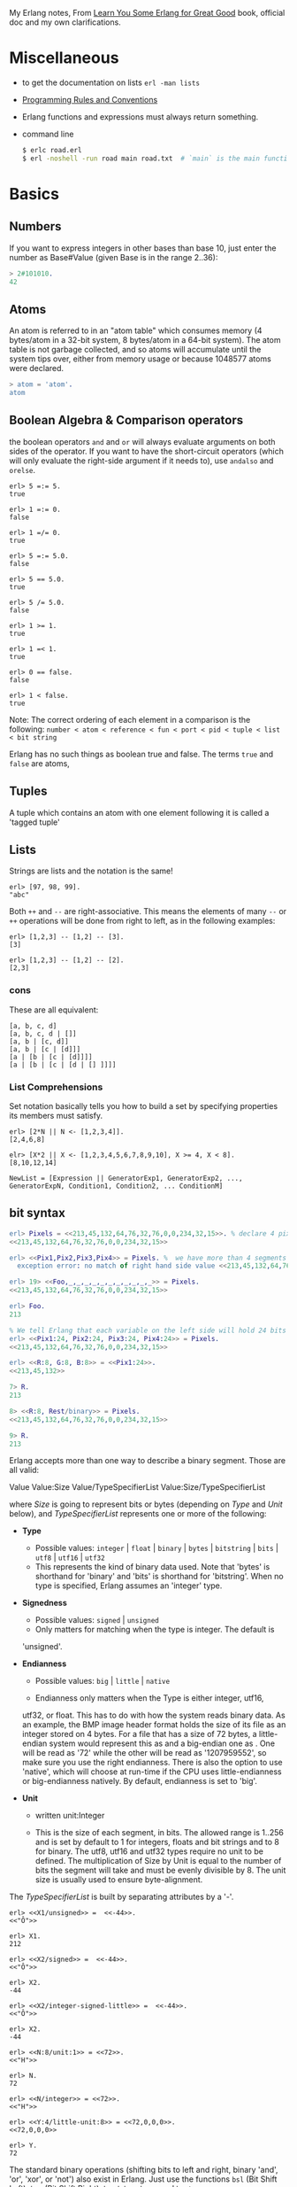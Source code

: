 My Erlang notes, From [[https://learnyousomeerlang.com/][Learn You Some Erlang for Great Good]] book, official doc and my own clarifications.

* Miscellaneous
- to get the documentation on lists =erl -man lists=
- [[http://www.erlang.se/doc/programming_rules.shtml][Programming Rules and Conventions]]
- Erlang functions and expressions must always return something.
- command line
  #+BEGIN_SRC sh
   $ erlc road.erl
   $ erl -noshell -run road main road.txt  # `main` is the main function, road.txt is the passing arg, road is the name file/module
  #+END_SRC
* Basics
** Numbers
If you want to express integers in other bases than base 10, just
enter the number as Base#Value (given Base is in the range 2..36):
#+BEGIN_SRC erlang
> 2#101010.
42
#+END_SRC
** Atoms
An atom is referred to in an "atom table" which consumes memory (4
bytes/atom in a 32-bit system, 8 bytes/atom in a 64-bit system). The
atom table is not garbage collected, and so atoms will accumulate
until the system tips over, either from memory usage or because
1048577 atoms were declared.
#+BEGIN_SRC erlang
> atom = 'atom'.
atom
#+END_SRC
** Boolean Algebra & Comparison operators
the boolean operators =and= and =or= will always evaluate arguments on
both sides of the operator. If you want to have the short-circuit
operators (which will only evaluate the right-side argument if it
needs to), use =andalso= and =orelse=.

#+BEGIN_SRC
erl> 5 =:= 5.
true

erl> 1 =:= 0.
false

erl> 1 =/= 0.
true

erl> 5 =:= 5.0.
false

erl> 5 == 5.0.
true

erl> 5 /= 5.0.
false

erl> 1 >= 1.
true

erl> 1 =< 1.
true

erl> 0 == false.
false

erl> 1 < false.
true
#+END_SRC

Note: The correct ordering of each element in a comparison is the following:
=number < atom < reference < fun < port < pid < tuple < list < bit string=

Erlang has no such things as boolean true and false. The terms =true=
and =false= are atoms,
** Tuples
A tuple which contains an atom with one element following it is called
a 'tagged tuple'
** Lists
Strings are lists and the notation is the same!
#+BEGIN_SRC
erl> [97, 98, 99].
"abc"
#+END_SRC

Both =++= and =--= are right-associative. This means the elements of
many =--= or =++= operations will be done from right to left, as in the
following examples:
#+BEGIN_SRC
erl> [1,2,3] -- [1,2] -- [3].
[3]

erl> [1,2,3] -- [1,2] -- [2].
[2,3]
#+END_SRC
*** cons
These are all equivalent:
#+BEGIN_SRC
[a, b, c, d]
[a, b, c, d | []]
[a, b | [c, d]]
[a, b | [c | [d]]]
[a | [b | [c | [d]]]]
[a | [b | [c | [d | [] ]]]]
#+END_SRC
*** List Comprehensions
Set notation basically tells you how to build a set by specifying
properties its members must satisfy.

#+BEGIN_SRC
erl> [2*N || N <- [1,2,3,4]].
[2,4,6,8]

elr> [X*2 || X <- [1,2,3,4,5,6,7,8,9,10], X >= 4, X < 8].
[8,10,12,14]
#+END_SRC

#+BEGIN_SRC
NewList = [Expression || GeneratorExp1, GeneratorExp2, ..., GeneratorExpN, Condition1, Condition2, ... ConditionM]
#+END_SRC
** bit syntax
#+BEGIN_SRC  erlang
erl> Pixels = <<213,45,132,64,76,32,76,0,0,234,32,15>>. % declare 4 pixels of RGB colors in binary
<<213,45,132,64,76,32,76,0,0,234,32,15>>

erl> <<Pix1,Pix2,Pix3,Pix4>> = Pixels. %  we have more than 4 segments
  exception error: no match of right hand side value <<213,45,132,64,76,32,76, 0,0,234,32,15>>

erl> 19> <<Foo,_,_,_,_,_,_,_,_,_,_,_>> = Pixels.
<<213,45,132,64,76,32,76,0,0,234,32,15>>

erl> Foo.
213

% We tell Erlang that each variable on the left side will hold 24 bits of data. That's what Var:24 means
erl> <<Pix1:24, Pix2:24, Pix3:24, Pix4:24>> = Pixels.
<<213,45,132,64,76,32,76,0,0,234,32,15>>

erl> <<R:8, G:8, B:8>> = <<Pix1:24>>.
<<213,45,132>>

7> R.
213

8> <<R:8, Rest/binary>> = Pixels.
<<213,45,132,64,76,32,76,0,0,234,32,15>>

9> R.
213
#+END_SRC

 Erlang accepts more than one way to describe a binary segment. Those are all valid:

    Value
    Value:Size
    Value/TypeSpecifierList
    Value:Size/TypeSpecifierList

where /Size/ is going to represent bits or bytes (depending on /Type/ and
/Unit/ below), and /TypeSpecifierList/ represents one or more of the
following:

- *Type*
    + Possible values: =integer= | =float= | =binary= | =bytes= |
      =bitstring= | =bits= | =utf8= | =utf16= | =utf32=
    + This represents the kind of binary data used. Note that 'bytes'
      is shorthand for 'binary' and 'bits' is shorthand for
      'bitstring'. When no type is specified, Erlang assumes an
      'integer' type.

- *Signedness*
  + Possible values: =signed= | =unsigned=
  + Only matters for matching when the type is integer. The default is
  'unsigned'.

- *Endianness*
  + Possible values: =big= | =little= | =native=

  + Endianness only matters when the Type is either integer, utf16,
  utf32, or float. This has to do with how the system reads binary
  data. As an example, the BMP image header format holds the size of
  its file as an integer stored on 4 bytes. For a file that has a size
  of 72 bytes, a little-endian system would represent this as
  <<72,0,0,0>> and a big-endian one as <<0,0,0,72>>. One will be read
  as '72' while the other will be read as '1207959552', so make sure
  you use the right endianness. There is also the option to use
  'native', which will choose at run-time if the CPU uses
  little-endianness or big-endianness natively. By default, endianness
  is set to 'big'.

- *Unit*
    + written unit:Integer

    + This is the size of each segment, in bits. The allowed range is
      1..256 and is set by default to 1 for integers, floats and bit
      strings and to 8 for binary. The utf8, utf16 and utf32 types
      require no unit to be defined. The multiplication of Size by
      Unit is equal to the number of bits the segment will take and
      must be evenly divisible by 8. The unit size is usually used to
      ensure byte-alignment.

The /TypeSpecifierList/ is built by separating attributes by a '-'.

#+BEGIN_SRC
erl> <<X1/unsigned>> =  <<-44>>.
<<"Ô">>

erl> X1.
212

erl> <<X2/signed>> =  <<-44>>.
<<"Ô">>

erl> X2.
-44

erl> <<X2/integer-signed-little>> =  <<-44>>.
<<"Ô">>

erl> X2.
-44

erl> <<N:8/unit:1>> = <<72>>.
<<"H">>

erl> N.
72

erl> <<N/integer>> = <<72>>.
<<"H">>

erl> <<Y:4/little-unit:8>> = <<72,0,0,0>>.
<<72,0,0,0>>

erl> Y.
72
#+END_SRC



The standard binary operations (shifting bits to left and right,
binary 'and', 'or', 'xor', or 'not') also exist in Erlang. Just use
the functions =bsl= (Bit Shift Left), =bsr= (Bit Shift Right), =band=, =bor=,
=bxor=, and =bnot=.

#+BEGIN_SRC
2#00100 = 2#00010 bsl 1.
2#00001 = 2#00010 bsr 1.
2#10101 = 2#10001 bor 2#00101.
#+END_SRC

Example: parse TCP segments
#+BEGIN_SRC
<<SourcePort:16, DestinationPort:16,
AckNumber:32,
DataOffset:4, _Reserved:4, Flags:8, WindowSize:16,
CheckSum: 16, UrgentPointer:16,
Payload/binary>> = SomeBinary.
#+END_SRC

*** bit strings
#+BEGIN_SRC
<<"this is a bit string!">>
#+END_SRC

** Binary Comprehensions
#+BEGIN_SRC
erl> [ X || <<X>> <= <<1,2,3,4,5>>, X rem 2 == 0].
[2,4]

2> Pixels = <<213,45,132,64,76,32,76,0,0,234,32,15>>.
<<213,45,132,64,76,32,76,0,0,234,32,15>>

3> RGB = [ {R,G,B} || <<R:8,G:8,B:8>> <= Pixels ].
[{213,45,132},{64,76,32},{76,0,0},{234,32,15}]

erl> RGB.
[{213,45,132},{64,76,32},{76,0,0},{234,32,15}]

erl> << <<R:8, G:8, B:8>> ||  {R,G,B} <- RGB >>.
<<213,45,132,64,76,32,76,0,0,234,32,15>>

erl> << <<(X+1)/integer>> || <<X>> <= <<3,7,5,4,7>> >>.
<<4,8,6,5,8>>
#+END_SRC
* Modules
- All functions in Erlang must be defined in modules.
- module attributes are metadata describing the module itself. They can be found via =module_info/0=, like =mymod.module_info().=
- =-module(Name).=  This is always the first attribute (and statement) of
  a file, and for good reason: it's the name of the current module,
  where Name is an atom. This is the name you'll use to call
  functions from other modules. The calls are made with the =M:F(A)=
  form, where =M= is the module name, =F= the function, and A the
  arguments.
- =-export([Function1/Arity, Function2/Arity, ..., FunctionN/Arity]).=
- =-import(Module, [Function1/Arity, ..., FunctionN/Arity]).=
  Importing a function is not much more than a shortcut
- =-define(MACRO, some_value).=
  e.g =-define(foo, 88).= and to use it =?foo=
  e.g =-define(sub(X,Y), X-Y).= and to use it =?sub(23,47)=

* Compiling the code
  - =erlc flags file.erl= when in the command line
  - =compile:file(FileName)= when in the shell or in a module
  - =c()= when in the shell
*** flags
    - =-debug_info=
    - =-{outdir,Dir}=
    - =-export_all=: Will ignore the =-export= module attribute
   - =-{d,Macro}= or ={d,Macro,Value}= Defines a macro to be used in
     the module, where Macro is an atom. This is more frequently used
     when dealing when unit-testing, ensuring that a module will only
     have its testing functions created and exported when they are
     explicitly wanted. By default, Value is 'true' if it's not
     defined as the third element of the tuple.

e.g.
#+BEGIN_SRC
erl> compile:file(useless, [debug_info, export_all]).
{ok,useless}

erl> c(useless, [debug_info, export_all]).
{ok,useless}
#+END_SRC

Compiler flags can also be defined from within a module, with a module
attribute.
#+BEGIN_SRC erlang
-compile(export_all).
#+END_SRC

You could also use =c(Module,[native])=.
* Pattern Matching
Get the second element of a list
#+BEGIN_SRC erlang
second([_, X|_]) ->
    X.

same(X,X) ->
    true;
same(_,_) ->
    false.

foo({First = {X,Y,Z}, Second = {H, S, M}}) ->
    io:format("X:~p, Y: ~p, Z: ~p, H: ~p, S: ~p, M: ~p~n", [X,Y,Z, H, S, M]),
    io:format("First: ~p, second: ~p~n", [First, Second]).
#+END_SRC
* Guards, Guards!
#+BEGIN_SRC erlang
old_enough(X) when X >= 16 -> true;
old_enough(_) -> false.

right_age(X) when X >= 16, X =< 104 -> %% The comma (,) acts in a similar manner to the operator `andalso`
    true;
right_age(_) ->
    false.

wrong_age(X) when X < 16; X > 104 -> %% the semicolon (;) acts a bit like `orelse`
    true;
wrong_age(_) ->
    false.
#+END_SRC

Note: I've compared =,= and =;= in guards to the operators =andalso= and
=orelse=. They're not exactly the same, though. The former pair will
catch exceptions as they happen while the latter won't. What this
means is that if there is an error thrown in the first part of the
guard `X >= N; N >= 0`, the second part can still be evaluated and the
guard might succeed; if an error was thrown in the first part of `X >= N orelse N >= 0`,
the second part will also be skipped and the whole
guard will fail.

However, only =andalso= and =orelse= can be
nested inside guards. This means =(A orelse B) andalso C= is a valid
guard, while =(A; B), C= is not.



Note: type test BIFs constitute more than half of the functions
allowed in guard expressions. The rest are also BIFs, but do not
represent type tests. These are:

#+BEGIN_SRC erlang
 abs(Number), bit_size(Bitstring), byte_size(Bitstring), element(N, Tuple),
 float(Term), hd(List), length(List), node(),
 node(Pid|Ref|Port), round(Number), self(), size(Tuple|Bitstring),
 tl(List), trunc(Number), tuple_size(Tuple)
#+END_SRC

e.g
#+BEGIN_SRC erlang
zip(Xs, Ys) when length(Xs) == length(Ys) ->
    lists:reverse(zip(Xs, Ys, [])).

zip([], [], Result) ->
    Result;
zip([X|Xs], [Y|Ys], Result) ->
    zip(Xs, Ys, [{X, Y} | Result]).
#+END_SRC

* if
The =if= clauses are called Guard Patterns.

#+BEGIN_SRC erlang
  oh_god(N) ->
      if N =:= 2 -> might_succeed;
         true -> always_does  %% this is Erlang's if's 'else!', we can't omit this, or else we get an error
      end.

  help_me(Animal) ->
      Talk = if Animal == cat ->
                     "meow";
                Animal == beef ->
                     "moo";
                Animal == dog ->
                     "bark";
                true ->
                     "fdlkajfj"
             end,
      {Animal, "says " ++ Talk ++ "!"}.
#+END_SRC
* In Case ... of
a =case ... of= expression is like the whole function head: you can
have the complex pattern matching you can use with each argument, and
you can have guards on top of it!

#+BEGIN_SRC erlang
  insert(X, []) ->
      [X];
  insert(X, Set) ->
      case lists:member(X, Set) of
          true -> Set;
          false -> [X | Set]
      end.

  beach(Temperature) ->
      case Temperature of
          {celsius, N} when N >= 20, N =< 45 ->
              'favorable';
          {kelvin, N} when N >= 293, N =< 318 ->
              'scientifically favorable';
          {fahrenheit, N} when N >= 68, N =< 113 ->
              'favorable in the US';
          _ ->
              'avoid beach'
      end.
#+END_SRC

* Type conversions
Each of these functions take the form =<type>_to_<type>= and are
implemented in the =erlang= module.
#+BEGIN_SRC
1> erlang:list_to_integer("54").
54

2> erlang:integer_to_list(54).
"54"

3> erlang:list_to_integer("54.32").
   exception error: bad argument
in function  list_to_integer/1
called as list_to_integer("54.32")

4> erlang:list_to_float("54.32").
54.32

5> erlang:atom_to_list(true).
"true"

6> erlang:list_to_bitstring("hi there").
<<"hi there">>

7> erlang:bitstring_to_list(<<"hi there">>).
"hi there"
#+END_SRC

All of them:
#+BEGIN_SRC
atom_to_binary/2, atom_to_list/1, binary_to_atom/2,
binary_to_existing_atom/2, binary_to_list/1, bitstring_to_list/1,
binary_to_term/1, float_to_list/1, fun_to_list/1, integer_to_list/1,
integer_to_list/2, iolist_to_binary/1, iolist_to_atom/1,
list_to_atom/1, list_to_binary/1, list_to_bitstring/1,
list_to_existing_atom/1, list_to_float/1, list_to_integer/2,
list_to_pid/1, list_to_tuple/1, pid_to_list/1, port_to_list/1,
ref_to_list/1, term_to_binary/1, term_to_binary/2, tuple_to_list/1.
#+END_SRC
* To Guard a Data Type
type test BIFs:
#+BEGIN_SRC
is_atom/1           is_binary/1
is_bitstring/1      is_boolean/1        is_builtin/3
is_float/1          is_function/1       is_function/2
is_integer/1        is_list/1           is_number/1
is_pid/1            is_port/1           is_record/2
is_record/3         is_reference/1      is_tuple/1
#+END_SRC
* types
** =dialyzer=
** =typer=

* Recursion
#+BEGIN_SRC erlang
tail_fac(N) ->
    tail_fac(N, 1).

tail_fac(0, Acc) ->
    Acc;
tail_fac(N, Acc) when N > 0 ->
    tail_fac(N - 1, Acc * N).

zip([],_) -> [];
zip(_,[]) -> [];
zip([X|Xs],[Y|Ys]) -> [{X,Y}|zip(Xs,Ys)].


qSort([]) ->
    [];
qSort(L) when is_list(L) ->
    qSort(L, []).

qSort([], Acc) ->
    Acc;
qSort([Pivot|Rest], Acc) ->
    partition(Pivot, Rest, {[], [Pivot], []}, Acc).

partition(_Pivot, [], {Smaller, Equal, Bigger}, Acc) ->
    qSort(Smaller, Equal ++ qSort(Bigger, Acc));

partition(Pivot, [H | T], {Smaller, Equal, Bigger}, Acc) ->
    if H > Pivot -> partition(Pivot, T, {Smaller, Equal, [H | Bigger]}, Acc);
       H < Pivot -> partition(Pivot, T, {[H | Smaller], Equal, Bigger}, Acc);
       H =:= Pivot -> partition(Pivot, T, {Smaller, [H | Equal], Bigger}, Acc)
    end.
#+END_SRC

Note: tail recursion as seen here is not making the memory grow
because when the virtual machine sees a function calling itself in a
tail position (the last expression to be evaluated in a function), it
eliminates the current stack frame. This is called tail-call
optimisation (TCO) and it is a special case of a more general
optimisation named Last Call Optimisation (LCO).

LCO is done whenever the last expression to be evaluated in a function
body is another function call. When that happens, as with TCO, the
Erlang VM avoids storing the stack frame. As such tail recursion is
also possible between multiple functions. As an example, the chain of
functions =a() -> b(). b() -> c(). c() -> a().= will effectively create
an infinite loop that won't go out of memory as LCO avoids overflowing
the stack. This principle, combined with our use of accumulators is
what makes tail recursion useful.

* Higher Order Functions

#+BEGIN_SRC erlang
-module(hhfuns).
-compile(export_all).

one() ->
    1.
two() ->
    2.

add(X, Y) ->
    X() + Y().

%% to call it `hhfuns:add(fun hhfuns:one/0, fun hhfuns:two/0).`
#+END_SRC

* Anonymous functions
- syntax
    #+BEGIN_SRC erlang
fun(Args1) ->
        Expression1, Exp2, ..., ExpN;
   (Args2) ->
        Expression1, Exp2, ..., ExpN;
   (Args3) ->
        Expression1, Exp2, ..., ExpN
end
#+END_SRC
    e.g
    #+BEGIN_SRC erlang
fun(A,B) when A > B -> A; (_,B) -> B end
#+END_SRC
- You're most likely to use anonymous functions to carry state around
- define and call immediately
  #+BEGIN_SRC erlang
  (fun(X) -> io:format("It's ~p~n", [X]) end)(42).
  #+END_SRC
- name 'em
    the name is visible only within the function's scope
    #+BEGIN_SRC erlang
     fun Loop() ->
        io:format("I'm loop~n"),
        timer:sleep(500),
         Loop()  %% <------- calling itself
     end
    #+END_SRC
- look at =fold= beauty
  #+BEGIN_SRC erlang
    fold(_, Start, []) -> Start;
    fold(F, Start, [H|T]) -> fold(F, F(H,Start), T).


    reverse(L) ->
        fold(fun(X,Acc) -> [X|Acc] end, [], L).

    map(F,L) ->
        reverse(fold(fun(X,Acc) -> [F(X)|Acc] end, [], L)).

    filter(Pred, L) ->
        F = fun(X,Acc) ->
                    case Pred(X) of
                        true  -> [X|Acc];
                        false -> Acc
                    end
            end,
        reverse(fold(F, [], L)).
  #+END_SRC
* Errors
By default, Erlang's search path is set to be in the current
directory. You can add paths by using =code:add_patha/1= or
=code:add_pathz/1=.

Calling =erlang:error(Reason)= will end the execution in the current process.
#+BEGIN_SRC
1> erlang:error(badarith).
 exception error: bad argument in an arithmetic expression

2> erlang:error(custom_error).
 exception error: custom_error
#+END_SRC
* Exits
- There are two kinds of exits: 'internal' exits and 'external' exits.
- Internal exits are triggered by calling the function =exit/1= and
  make the current process stop its execution.
- External exits are called with =exit/2=
- =erlang:error/1= returns a stack trace and =exit/1= doesn't
* Throws
A throw is a class of exceptions used for cases that the programmer
can be expected to handle.

In comparison with exits and errors, they don't really carry any
'crash that process!' intent behind them, but rather control flow.

#+BEGIN_SRC
1> throw(permission_denied).
 exception throw: permission_denied
#+END_SRC

Usecase: An example could be the array module, where there is a
lookup function that can return a user-supplied default value if it
can't find the element needed. When the element can't be found, the
value default is thrown as an exception, and the top-level function
handles that and substitutes it with the user-supplied default
value. This keeps the programmer of the module from needing to pass
the default value as a parameter of every function of the lookup
algorithm, again focusing only on the successful cases.

e.g
#+BEGIN_SRC erlang
  %% looks for a given value 'Val' in the tree.
  has_value(_, {node, 'nil'}) ->
      false;
  has_value(Val, {node, {_, Val, _, _}}) ->
      true;
  has_value(Val, {node, {_, _, Left, Right}}) ->
      case has_value(Val, Left) of
          true -> true;
          false -> has_value(Val, Right)
      end.

  %% -------------------- using throw --------------------
  has_value(Val, Tree) ->
      try has_value1(Val, Tree) of
          false -> false
      catch
          true -> true
      end.

  has_value1(_, {node, 'nil'}) ->
      false;
  has_value1(Val, {node, {_, Val, _, _}}) ->
      throw(true);
  has_value1(Val, {node, {_, _, Left, Right}}) ->
      has_value1(Val, Left),
      has_value1(Val, Right).
#+END_SRC

* Dealing with Exceptions
- The Expression in between try and of is said to be protected.
- Note: It is important to know that the protected part of an
  exception can't be tail recursive. The VM must always keep a
  reference there in case there's an exception popping up.
- Because the =try ... catch= construct without the =of= part has nothing
  but a protected part, calling a recursive function from there might
  be dangerous for programs supposed to run for a long time (which is
  Erlang's niche). After enough iterations, you'll go out of memory or
  your program will get slower without really knowing why. By putting
  your recursive calls between the =of= and =catch=, you are not in a
  protected part and you will benefit from Last Call Optimisation.

You can replace =TypeOfError= by either =error=, =throw= or =exit=.
#+BEGIN_SRC erlang
  try Expression of
      SuccessfulPattern1 [Guards] ->
          Expression1;
      SuccessfulPattern2 [Guards] ->
          Expression2
  catch
      TypeOfError:ExceptionPattern1 ->
          Expression3;
      TypeOfError:ExceptionPattern2 ->
          Expression4
  end.
#+END_SRC
#+BEGIN_SRC erlang
-module(errors).
-compile(export_all).

%% foo() -> exit(foobar).
foo() -> erlang:error(badarith).

bar() ->
    try foo() of
        _ -> io:format("all good")
    catch
        error:badarith -> io:format("you DON'T know math.~n");
        error:Shit -> io:format("error -> ~p~n", [Shit]);
        throw:Shit -> io:format("throw -> ~p~n", [Shit]);
        exit:Shit -> io:format("exit -> ~p~n", [Shit])
    end.
#+END_SRC

- it's possible to have more than one expression between the =try= and the =of=
    #+BEGIN_SRC erlang
      whoa() ->
          try
              talk(),
              _Knight = "None shall Pass!",
              _Doubles = [N*2 || N <- lists:seq(1,100)],
              throw(up),
              _WillReturnThis = tequila
          of
              tequila -> "hey this worked!"
          catch
              Exception:Reason -> {caught, Exception, Reason}
          end.
    #+END_SRC
- it's possible to omit =of= part
    #+BEGIN_SRC erlang
      im_impressed() ->
          try
              talk(),
              _Knight = "None shall Pass!",
              _Doubles = [N*2 || N <- lists:seq(1,100)],
              throw(up),
              _WillReturnThis = tequila
          catch
              Exception:Reason -> {caught, Exception, Reason}
          end.
    #+END_SRC

** after
#+BEGIN_SRC erlang
  try Expr of
      Pattern -> Expr1
  catch
      Type:Exception -> Expr2
  after % this always gets executed
      Expr3
  end
#+END_SRC
 You can NOT get any return value out of the =after=
 construct. Therefore, =after= is mostly used to run code with side
 effects. The canonical use of this is when you want to make sure a
 file you were reading gets closed whether exceptions are raised or
 not.
** catch
#+BEGIN_SRC
erl> catch throw(whoa).
whoa

erl> catch exit(die).
{'EXIT',die}

erl> catch 1/0.
{'EXIT',{badarith,[{erlang,'/',[1,0]},
                   {erl_eval,do_apply,5},
                   {erl_eval,expr,5},
                   {shell,exprs,6},
                   {shell,eval_exprs,6},
                   {shell,eval_loop,3}]}}

erl> catch 2+2.
4
#+END_SRC

#+BEGIN_SRC erlang
  catcher(X,Y) ->
      case catch X/Y of
          {'EXIT', {badarith,_}} -> "uh oh";
          N -> N
      end.
#+END_SRC
* Records
Records are, first of all, a hack. Erlang records are just syntactic
sugar on top of tuples.

#+BEGIN_SRC erlang
  -module(records).
  -compile(export_all).

  -record(robot, {name,
                  type=industrial,
                  hobbies,
                  details=[]}).

  first_robot() ->
      #robot{name="Mechatron",
             type=handmade,
            details=["Moved by a small man inside"]}. %% hobbies will be undefined
#+END_SRC
#+BEGIN_SRC
1> c(records).
{ok,records}

2> records:first_robot().
{robot,"Mechatron",handmade,undefined,
["Moved by a small man inside"]}

3> rr(records).
[robot]

4> records:first_robot().
#robot{name = "Mechatron",type = handmade,
hobbies = undefined,
details = ["Moved by a small man inside"]}

5> Crusher = #robot{name="Crusher", hobbies=["Crushing people","petting cats"]}.
#robot{name = "Crusher",type = industrial,
hobbies = ["Crushing people","petting cats"],
details = []}

6> Crusher#robot.hobbies.
["Crushing people","petting cats"]


erl> Fuck = #robot{details=#robot{type="shitty"}}.
#robot{name = undefined,type = industrial,
       hobbies = undefined,
       details = #robot{name = undefined,type = "shitty",
                        hobbies = undefined,details = []}}

erl> Fuck#robot.details#robot.type.
"shitty"

erl> #robot.type. %% What this outputs is which element of the underlying tuple it is.
3
#+END_SRC

- Pattern Matching
  #+BEGIN_SRC erlang
    -record(user, {id, name, group, age}).

    admin_panel(#user{name=Name, group=admin}) ->
        Name ++ " is allowed!";
    admin_panel(#user{name=Name}) ->
        Name ++ " is not allowed".

    adult_section(U = #user{}) when U#user.age >= 18 ->
        allowed;

    adult_section(_) ->
        forbidden.
  #+END_SRC
- Update a record
  #+BEGIN_SRC
    erl> Me = #user{age=26}.
    #user{id = undefined,name = undefined,group = undefined, age = 26}
                                                                age = 27}
    erl> MeOlder = #user{age=Me#user.age + 1}.
    #user{id = undefined,name = undefined,group = undefined, age = 27}

    erl> MeOlder#user.age.
    27
  #+END_SRC

- share records across modules with the help of header files.
  Erlang header files are pretty similar to their C counter-part:
  they're nothing but a snippet of code that gets added to the module
  as if it were written there in the first place.
  #+BEGIN_SRC erlang
    %% this is a .hrl (header) file.
    -record(included, {some_field,
                       some_default = "yeah!",
                       unimaginative_name}).
  #+END_SRC
  To include it in a module, just add the following line to the module:
  #+BEGIN_SRC erlang
    -include("records.hrl").

    %% use it as usual
    included() -> #included{some_field="Some value"}.
  #+END_SRC

* Data Structures
** proplist
A proplist is any list of tuples of the form =[{Key,Value}]=.
To work with proplists, you can use the =proplists= module.

** orddict
If you do want a more complete key-value store for small amounts of
data, the =orddict= module is what you need. Orddicts (ordered
dictionaries) are proplists with a taste for formality. Each key can
be there once, the whole list is sorted for faster average lookup,
etc.

Orddicts are a generally good compromise between complexity and
efficiency up to about 75 elements. After that amount, you should
switch to different key-value stores.

** =dicts=, =gb_trees= and =maps=
These are basically key-value structures/modules to deal with
larger amounts of data.

** =arrays=
Erlang arrays, at the opposite of their imperative counterparts, are
not able to have such things as constant-time insertion or
lookup. Because they're usually slower than those in languages which
support destructive assignment and that the style of programming done
with Erlang doesn't necessary lend itself too well to arrays and
matrices, they are rarely used in practice.  Generally, Erlang
programmers who need to do matrix manipulations and other uses
requiring arrays tend to use concepts called Ports to let other
languages do the heavy lifting, or C-Nodes, Linked in drivers and NIFs
(Experimental, R13B03+).

** Sets
There are 4 main modules to deal with sets in Erlang. This is a bit
weird at first, but it makes more sense once you realize that it's
because it was agreed by implementers that there was no 'best' way to
build a set. The four modules are =ordsets=, =sets=, =gb_sets= and =sofs=
(sets of sets):

- =ordsets=: Ordsets are implemented as a sorted list. They're mainly
  useful for small sets, are the slowest kind of set, but they have
  the simplest and most readable representation of all sets. There are
  standard functions for them such as =ordsets:new/0=,
  =ordsets:is_element/2=, =ordsets:add_element/2=, =ordsets:del_element/2=,
  =ordsets:union/1=, =ordsets:intersection/1=, and a bunch more.

- =sets=: Sets (the module) is implemented on top of a structure really
  similar to the one used in dict. They implement the same interface
  as ordsets, but they're going to scale much better. Like
  dictionaries, they're especially good for read-intensive
  manipulations, like checking whether some element is part of the set
  or not.

- =gb_sets=: =Gb_sets= themselves are constructed above a General
  Balanced Tree structure similar to the one used in the =gb_trees=
  module. =gb_sets= are to =sets= what =gb_tree= is to =dict=; an
  implementation that is faster when considering operations different
  than reading, leaving you with more control. While =gb_sets= implement
  the same interface as =sets= and =ordsets=, they also add more
  functions. Like =gb_trees=, you have smart vs. naive functions,
  iterators, quick access to the smallest and largest values, etc.

- =sofs= Sets of sets (sofs) are implemented with sorted lists, stuck
  inside a tuple with some metadata. They're the module to use if you
  want to have full control over relationships between sets, families,
  enforce set types, etc. They're really what you want if you need
  mathematics concept rather than 'just' groups of unique elements.

  :NOTE:
  Björn Gustavsson, from the Erlang/OTP team and programmer of Wings3D
  mainly suggests using gb_sets in most circumstances, using ordset when
  you need a clear representation that you want to process with your own
  code and 'sets' when you need the \=:= operator (source.)
  :END:

** directed graphs (=digraph= and =digraph_utils=)

*** =digraph=
basically allows the construction and modification of a directed
graph: manipulating edges and vertices, finding paths and cycles

*** =digraph_utils=
allows you to navigate a graph (postorder, preorder), testing for
 cycles, arborescences or trees, finding neighbors, and so on.

** Queues
* concurrency
- the main sources of downtime in large scale software systems are
  intermittent or transient bugs. [[http://dslab.epfl.ch/pubs/crashonly.pdf][Source]]
- Erlang's processes take about 300 words of memory each (in a 32-bit
  processor 4 byte and 8 byte in a 64-bit implementation. [[http://erlang.org/doc/efficiency_guide/advanced.html#id2265856][Memory]]) and
  can be created in a matter of microseconds.
- The VM starts one thread per core which acts as a scheduler. Each of
  these schedulers has a run queue, or a list of Erlang processes on
  which to spend a slice of time. When one of the schedulers has too
  many tasks in its run queue, some are migrated to another one. This
  is to say each Erlang VM takes care of doing all the load-balancing.
- About linear scaling:
  Amdahl's Law: It indicates how much of a speedup you can expect your
  system to have whenever you add parallelism to it, and in what
  proportion. According to Amdahl's law, code that is 50% parallel can
  never get faster than twice what it was before, and code that is 95%
  parallel can theoretically be expected to be about 20 times faster
  if you add enough processors.
- disabling symmetric multiprocessing =$ erl -smp disable= or =erl +S 1=
  in erl =[smp:2:2]= means there are two cores available, with two schedulers.

** =spawn=
#+BEGIN_SRC erlang
Pid_1 = spawn(fun() -> ... end)
Pid_2 = spawn(module, fun, [args])
#+END_SRC

** =!=
#+BEGIN_SRC
9> self() ! hello.
hello

10> self() ! self() ! double.
double
#+END_SRC
** =receive=
#+BEGIN_SRC erlang
receive
  Pattern1 when Guard1 -> Expr1;
  Pattern2 when Guard2 -> Expr2;
  Pattern3 -> Expr3
  after Delay -> Expression2
end
#+END_SRC
** =after=
two interesting use-case
#+BEGIN_SRC erlang
  sleep(T) ->
      receive
      after T -> ok
      end.

  flush() ->
      receive
          _ -> flush()
      after 0 ->
              ok
      end.
#+END_SRC
** Selective Receives
#+BEGIN_SRC erlang
  important() ->
      receive
          {Priority, Message} when Priority > 10 ->
              [Message | important()]
      after 0 ->                                  % every message will be obtained until none is left
              normal()
      end.

  normal() ->
      receive
          {_, Message} ->
              [Message | normal()]
      after 0 ->                                  % every message will be obtained until none is left
              []
      end.
#+END_SRC
- be aware that is is sometimes unsafe due to the way selective
  receives work in Erlang.
- When messages are sent to a process, they're stored in the mailbox
  until the process reads them and they match a pattern there. As said
  in the previous chapter, the messages are stored in the order they
  were received. This means every time you match a message, it begins
  by the oldest one.

- That oldest message is then tried against every pattern of the
  receive until one of them matches. When it does, the message is
  removed from the mailbox and the code for the process executes
  normally until the next receive. When this next receive is
  evaluated, the VM will look for the oldest message currently in the
  mailbox (the one after the one we removed), and so on.

- When there is no way to match a given message, it is put in a save
  queue and the next message is tried. If the second message matches,
  the first message is put back on top of the mailbox to be retried
  later.
- This lets you only care about the messages that are useful. Ignoring
  some messages to handle them later. While they're useful, the
  problem with them is that if your process has a lot of messages you
  never care about, reading useful messages will actually take longer
  and longer (and the processes will grow in size too).

- =make_ref=
  #+BEGIN_SRC erlang
  optimized(Pid) ->
    Ref = make_ref(),
    Pid ! {self(), Ref, hello},
    receive
        {Pid, Ref, Msg} ->
            io:format("~p~n", [Msg])
    end.
  #+END_SRC
  Since R14A, a new optimization has been added to Erlang's
  compiler. It simplifies selective receives in very specific cases of
  back-and-forth communications between processes. To make it work, a
  reference (=make_ref()=) has to be created in a function and then sent
  in a message. In the same function, a selective receive is then
  made. If no message can match unless it contains the same reference,
  the compiler automatically makes sure the VM will skip messages
  received before the creation of that reference.
* Links
- A link is a specific kind of relationship that can be created
  between two processes. When that relationship is set up and one of
  the processes dies from an unexpected =throw=, =error= or =exit=,
  the other linked process also dies.

- This function will take an integer N, start N processes linked one
  to the other.
  #+BEGIN_SRC erlang
    chain(0) ->
        receive
            _ -> ok
        after 2000 ->
                exit("chain dies here")
        end;
    chain(N) ->
        Pid = spawn(fun() -> chain(N-1) end),
        link(Pid),
        receive
            _ -> ok
        end.
  #+END_SRC

- links are bidirectional
- To get rid of a =link=, use [[erldocs.com/18.0/erts/erlang.html#unlink/1][unlink/1]]
- Links can not be stacked. If you call =link/1= 15 times for the
  same two processes, only one link will still exist between them and
  a single call to =unlink/1= will be enough to tear it down.
- unlike =link(spawn(Function))= or =link(spawn(M,F,A))=,
  =spawn_link/1-3= is atomic.

* System processes
- System processes are basically normal processes, except they can
  convert exit signals to regular messages. This is done by calling
  =process_flag(trap_exit, true)= in a running process.
  #+BEGIN_SRC erlang
    erl> spawn_link(fun() -> exit("I'm dying already.") end).
     exception exit: "I'm dying already."

    erl> process_flag(trap_exit, true).
    false

    erl> spawn_link(fun() -> exit("I'm dying already.") end).
    <0.90.0>

    erl> flush().
    Shell got {'EXIT',<0.90.0>,"I'm dying already."}
    ok
  #+END_SRC
- By writing programs using system processes, it is easy to create a
  process whose only role is to check if something dies and then
  restart it whenever it fails.
- =exit/2=
* Monitors
- Monitors are a special type of link with two differences:
  1. they are unidirectional.
  2. they can be stacked.

- Monitors are what you want when a process wants to know what's going
  on with a second process, but neither of them really are vital to
  each other.

- =erlang:monitor/2=
  #+BEGIN_SRC erlang
    erl> Pid = spawn(fun() -> timer:sleep(5000) end).
    <0.90.0>

    erl>  erlang:monitor(process, Pid).
    #Ref<0.2327554241.1187774465.188331>

    erl>  erlang:monitor(process, Pid).
    #Ref<0.2327554241.1187774465.188336>

    erl> flush().
    Shell got {'DOWN',#Ref<0.2327554241.1187774465.188331>,process,<0.90.0>,
                      normal}
    Shell got {'DOWN',#Ref<0.2327554241.1187774465.188336>,process,<0.90.0>,
                      normal}
    ok
  #+END_SRC
- Every time a process you monitor goes down, you will receive such a
  message. The message is ={'DOWN', MonitorReference, process, Pid, Reason}=
- The /reference/ is there to allow you to demonitor the
  process. Remember, monitors are stackable, so it's possible to take
  more than one down. References allow you to track each of them in a
  unique manner.
- There is an atomic function to spawn a process while monitoring it,
  =spawn_monitor/1-3=

- =demonitor/1=
  #+BEGIN_SRC erlang
    erl> {Pid, Ref} = spawn_monitor(fun() -> receive _ -> exit(boom) end end).
    {<0.73.0>,#Ref<0.0.0.100>}

    erl> erlang:demonitor(Ref).
    true

    erl> Pid ! die.
    die

    erl> flush().
    ok
  #+END_SRC

* Naming Processes
- To give a process a name, the function =erlang:register/2= is used.
- If the process dies, it will automatically lose its name or you can
  also use =unregister/1= to do it manually.
- You can get a list of all registered processes with =registered/0= or
  a more detailed one with the shell command =regs()=.
- =whereis(foo)= is used to find the foo's process identifier
  #+BEGIN_SRC erlang
    -module(linkmon).
    -compile(export_all).

    start_critic() ->
        spawn(?MODULE, restarter, []).

    restarter() ->
        process_flag(trap_exit, true),
        Pid = spawn_link(?MODULE, critic, []),
        register(critic, Pid),
        receive
            {'EXIT', Pid, normal} ->
                ok;
            {'EXIT', Pid, _} ->
                restarter()
        end.


    judge(Band, Album) ->
        Ref = make_ref(),
        critic ! {self(), Ref, {Band, Album}},
        receive
            {Ref, Criticism} ->
                Criticism
        after 2000 ->
                timeout
        end.

    critic() ->
        receive
            {From, Ref, {"Johnny Crash", "The Token Ring of Fire"}} ->
                From ! {Ref, "Simply incredible."};
            {From, Ref, {_Band, _Album}} ->
                From ! {Ref, "They are terrible!"}
        end,
        critic().
  #+END_SRC
  #+BEGIN_SRC erlang
    erl> linkmon:start_critic().
    <0.85.0>

    erl> linkmon:judge("foo", "bar").
    "They are terrible!"

    erl> linkmon:judge("Johnny Crash", "The Token Ring of Fire").
    "Simply incredible."
  #+END_SRC

- You shouldn't ever create dynamic atoms. atoms can be used in a
  limited (though high) number.
* Designing a Concurrent Application
- If we monitor a process that doesn't exist (we won't notice that by
  just monitoring), then we send it a message we'll receive a message,
  something like
  ={'DOWN',#Ref<0.2588815752.2474377217.6021>,process,<0.134.9>,noproc}=.
  That's the reason for the second clause of the following receive. In
  case the process associated with Pid doesn't exist we get there.
  #+BEGIN_SRC erlang
    cancel(Pid) ->
        %% Monitor in case the process is already dead
        Ref = erlang:monitor(process, Pid),
        Pid ! {self(), Ref, cancel},
        receive
            {Ref, ok} ->
                erlang:demonitor(Ref, [flush]),
                ok;
            {'DOWN', Ref, process, Pid, _Reason} ->
                ok
        end.
  #+END_SRC

- Most messages will be wrapped under the form ={Pid, Ref, Message}=,
  where =Pid= is the sender and =Ref= is a unique message identifier to
  help know what reply came from who. If we were to send many messages
  before looking for replies, we would not know what reply went with
  what message without a reference.
* Hot Code Loving
- In order to do hot code loading, Erlang has a thing called the *code server*.
  The code server is basically a VM process in charge of an
  ETS table (in-memory database table, native to the VM.) The code
  server can hold two versions of a single module in memory, and both
  versions can run at once. A new version of a module is automatically
  loaded when compiling it with =c(Module)=, loading with =l(Module)= or
  loading it with one of the many functions of the [[http://erldocs.com/18.0/kernel/code.html][code module]].
- local calls: function calls you can make with functions that might
  not be exported. They're just of the format =Atom(Args)=.
- external call: can only be done with exported functions and has the
  form =Module:Function(Args)=

- When there are two versions of a module loaded in the VM, all local
  calls are done through the currently running version in a
  process. However, external calls are always done on the newest
  version of the code available in the code server. Then, if local
  calls are made from within the external one, they are in the new
  version of the code.
  #+BEGIN_SRC erlang
    -module(hotload).
    -export([server/1, upgrade/1]).

    server(State) ->
        receive
            update ->
                NewState = ?MODULE:upgrade(State),
                ?MODULE:server(NewState);  %% loop in the new version of the module
            SomeMessage ->
                %% do something here
                server(State)  %% stay in the same version no matter what.
        end.

    upgrade(OldState) ->
        %% transform and return the state here.
  #+END_SRC
* Namespaces
- Erlang has a flat module structure
- You can test for any clashes with the function =code:clash/0=.
* OTP
  a naive demonstration of core OTP

  kitty_server
  #+BEGIN_SRC erlang
    -module(kitty_server).
    -compile(export_all).
    -record(cat, {name,color=green, description}).

    %% ################################################################
    %% CLIENT API
    start_link() ->
        my_server:start_link(?MODULE, []).

    %% Synchronous call
    order_cat(Pid, Name, Color, Description) ->
        my_server:call(Pid, {order, Name, Color, Description}).

    %% Synchronous call
    close_shop(Pid) ->
        my_server:call(Pid, terminate).

    %% Asynchronous
    return_cat(Pid, Cat = #cat{}) ->
        my_server:cast(Pid, {return, Cat}).

    %% ################################################################
    %% called by server

    init(InitialState) ->
        InitialState.

    handle_call({order, Name, Color, Description}, From, []) ->
        my_server:reply(From, make_cat(Name, Color, Description)),
        [];

    handle_call({order, _Name, _Color, _Description}, From, Cats) ->
        my_server:reply(From, {hd(Cats)}),
        tl(Cats);

    handle_call(terminate, From, Cats) ->
        my_server:reply(From, ok),
        terminate(Cats).

    handle_cast({return, Cat}, Cats) ->
        [Cat | Cats].

    %% ################################################################
    %% private helpers
    make_cat(Name, Col, Desc) ->
        #cat{name=Name, color=Col, description=Desc}.

    terminate(Cats) ->
        [io:format("~p was set free.~n", [C#cat.name]) || C <- Cats],
        exit(normal).
  #+END_SRC

  my_server
  #+BEGIN_SRC erlang
    -module(my_server).
    -compile(export_all).

    %% Public API
    start(Module, InitialState) ->
        spawn(fun() -> init(Module, InitialState) end).

    start_link(Module, InitialState) ->
        spawn_link(fun() -> init(Module, InitialState) end).

    call(LoopPid, Msg) ->
        Ref = erlang:monitor(process, LoopPid),
        LoopPid ! {sync, self(), Ref, Msg},
        receive
            {Ref, Reply} ->
                erlang:demonitor(Ref, [flush]),
                Reply;
            {'DOWN', Ref, process, LoopPid, Reason} ->
                erlang:error(Reason)
        after 5000 ->
                erlang:error(timeout)
        end.

    cast(LoopPid, Msg) ->
        LoopPid ! {async, Msg},
        ok.

    reply({ClientPid, Ref}, Reply) ->
        ClientPid ! {Ref, Reply}.

    %% Private
    loop(Module, State) ->
        receive
            {async, Msg} ->
                loop(Module, Module:handle_cast(Msg, State));
            {sync, ClientPid, Ref, Msg} ->
                loop(Module, Module:handle_call(Msg, {ClientPid, Ref}, State))
        end.

    init(Module, InitialState) ->
        loop(Module, Module:init(InitialState)).
  #+END_SRC

  1. To fire up the server: We call kitty's =start_link=
     =kitty_server:start_link= -> =my_server:start_link= -> =my_server:init= -> =kitty_server:init=
     and we get the Pid of our server(that is the Pid of the loop in my_server).
  2. Let's order a cat by calling =order_cat=
     =kitty_server:order_cat= ->
     =my_server:call=, (sends a messeage the the loop and waits for a message) ~>
     =my_server:loop= ->
     =kitty_server:handle_call=, (sends a message to =my_server:call= which is waiting) ~>
     =my_server:call=

* =gen_server=
| gen_server     | YourModule    |
|----------------+---------------|
| start/3-4      | init/1        |
| start_link/3-4 | init/1        |
| call/2-3       | handle_call/3 |
| cast/2         | handle_cast/2 |

And then you have the other callbacks, those that are more about
special cases:
 + =handle_info/2=
 + =terminate/2=
 + =code_change/3=

** =init/1=
- used to initialize the server's state and do all of these one-time
  tasks that it will depend on
- The function can return:
  ={ok, State}=, ={ok, State, TimeOut}=, ={ok, State, hibernate}=, ={stop, Reason}= or =ignore=.
- =TimeOut=: a deadline before which you expect the server to receive
  a message. If no message is received before the deadline, the atom
  =timeout= is sent to the server, which should be handled with
  =handle_info/2=
- =hibernate=:
- On the other hand, if you do expect the process to take a long time
  before getting a reply and are worried about memory, you can add the
  =hibernate= atom to the tuple. Hibernation basically reduces the size
  of the process' state until it gets a message, at the cost of some
  processing power. If you are in doubt about using hibernation, you
  probably don't need it. Search for =erlang:hibernate=
- ={stop, Reason}=, should be done when something went wrong during
  the initialization.

- While =init/1= is running, execution is blocked in the process that
  spawned the server. This is because it is waiting for a '=ready='
  message sent automatically by the =gen_server= module to make sure
  everything went fine.
** =handle_call/3=
- is used to work with synchronous messages
- There are 8 different return values possible, taking the form of
  tuples:
  1. ={reply, Reply, NewState}=
  2. ={reply, Reply, NewState, Timeout}=
  3. ={reply, Reply, NewState, hibernate}=

  4. ={noreply, NewState}=
  5. ={noreply, NewState, Timeout}=
  6. ={noreply, NewState, hibernate}=

  7. ={stop, Reason, Reply, NewState}=
  8. ={stop, Reason, NewState}=

- When you use =noreply=, the generic part of the server will assume
  you're taking care of sending the reply back yourself. This can be
  done with =gen_server:reply/2=
** =handle_cast/2=
- is used to handle asynchronous calls
- return values
  1. ={noreply, NewState}=
  2. ={noreply, NewState, Timeout}=
  3. ={noreply, NewState, hibernate}=
  4. ={stop, Reason, NewState}=

** =handle_info/2=
- it returns the same tuples as =handle_cast=
- But the difference is that this callback is only there for messages that
  were sent directly with the =!= operator and special ones like
  =init/1='s =timeout=, monitors' notifications and '=EXIT=' signals.
** =terminate/2=
- is called whenever one of the three =handle_Something= functions
  returns a tuple of the form ={stop, Reason, NewState}= or ={stop, Reason, Reply, NewState}=.
  It takes two parameters, =Reason= and =State=,
- will also be called when its parent (the process that spawned it)
  dies, if and only if the =gen_server= is trapping exits
- return value of this function doesn't really matter

** =code_change/3=
- is there to let you upgrade code
- takes the form =code_change(PreviousVersion, State, Extra)=
- the variable =PreviousVersion= is either the version term itself in
  the case of an upgrade (=myModule:module_info=), or ={down,
  Version}= in the case of a downgrade (just reloading older
  code). The =State= variable holds all of the current's server state so
  you can convert it.

* behaviour
- A behaviour is basically a way for a module to specify functions it
  expects another module to have. The behaviour is the contract
  sealing the deal between the well-behaved generic part of the code
  and the specific, error-prone part of the code
- For defining your own behaviours you need to export a function
  called =behaviour_info/1= implemented as follows:
  #+BEGIN_SRC erlang
    -module(my_behaviour).
    -export([behaviour_info/1]).

    %% init/1, some_fun/0 and other/3 are now expected callbacks
    behaviour_info(callbacks) -> [{init,1}, {some_fun, 0}, {other, 3}];
    behaviour_info(_) -> undefined.
  #+END_SRC
  use it like =-behaviour(my_behaviour)=.

* Generic Finite-State Machines, =gen_fsm=
- Somewhat similar to =gen_server= in that it is a specialised version
  of it. The biggest difference is that rather than handling calls and
  casts, we're handling synchronous and asynchronous events.

|-----------------------------------+----------------------------|
| *gen_fsm module*                  | *Callback module*          |
|-----------------------------------+----------------------------|
| gen_fsm:start_link                | Module:init/1              |
|-----------------------------------+----------------------------|
| gen_fsm:send_event                | Module:StateName/2         |
|-----------------------------------+----------------------------|
| gen_fsm:send_all_state_event      | Module:handle_event/3      |
|-----------------------------------+----------------------------|
| gen_fsm:sync_send_event           | Module:StateName/3         |
|-----------------------------------+----------------------------|
| gen_fsm:sync_send_all_state_event | Module:handle_sync_event/4 |
|-----------------------------------+----------------------------|
| -                                 | Module:handle_info/3       |
| -                                 | Module:terminate/3         |
| -                                 | Module:code_change/4       |

** =Module:init/1=
- the return values accepted are:
  + ={ok, StateName, Data}=
  + ={ok, StateName, Data, Timeout}=
  + ={ok, StateName, Data, hibernate}=
  + ={stop, Reason}=

- =StateName= is an atom and represents the next callback function to be called

** =Module:StateName/2-3=
- The functions =StateName/2= and =StateName/3= are placeholder names
  and you are to decide what they will be.

- suppose the =init/1= function returns the tuple ={ok, sitting, dog}=.
  This means the finite state machine will be in a =sitting=
  state. This is not the same kind of state as we had seen with
  =gen_server=; These states dictate a context in which you handle a
  given event. Now whenever the =gen_fsm= process receives an event, either
  the function =sitting/2= or =sitting/3= will be called. The =sitting/2=
  function is called for *asynchronous* events and =sitting/3= for
  *synchronous* ones.

- *=StateName(Event, StateData)=*
  + is called for *asynchronous* events
  + Asynchronous events aimed at any =StateName/2= function are sent
    with =gen_fsm:send_event/2=
  + =Event= is the actual message sent as an event, and
    =StateData= is the data that was carried over the calls
  + can return:
    * ={next_state, NextStateName, NewStateData}=
    * ={next_state, NextStateName, NewStateData, Timeout}=
    * ={next_state, NextStateName, NewStateData, hibernate}=
    * ={stop, Reason, NewStateData}=

- *=StateName(Event, From, StateData)=*
  + is called for *synchronous* events
  + synchronous events to be picked up by =StateName/3= are to be sent
    with =gen_fsm:sync_send_event/2-3=
  + can return:
    * ={reply, Reply, NextStateName, NewStateData}=
    * ={reply, Reply, NextStateName, NewStateData, Timeout}=
    * ={reply, Reply, NextStateName, NewStateData, hibernate}=

    * ={next_state, NextStateName, NewStateData}=
    * ={next_state, NextStateName, NewStateData, Timeout}=
    * ={next_state, NextStateName, NewStateData, hibernate}=

    * ={stop, Reason, Reply, NewStateData}=
    * ={stop, Reason, NewStateData}=

** =Module:handle_event(Event, StateName, Data)=
- is used for asynchronous global events that would trigger a specific
  reaction no matter what state we're in
- =StateName= in parameters shows what the state was when the =Event=
  was received
- returns the same values as =StateName/2=.
- =Event= is sent by =gen_fsm:send_all_state_event=

** =Module:handle_sync_event(Event, From, StateName, Data)=
- It handles synchronous global events, and returns the same kind of
  tuples as =StateName/3=.
- =Event= is sent by =gen_fsm:sync_send_all_state_event=
** =Module:code_change/4=
- like =gen_servers= except that it takes an extra state parameter
  when called like =code_change(OldVersion, StateName, Data, Extra)=,
  and returns a tuple of the form ={ok, NextStateName, NewStateData}=.
** =Module:terminate/3=
- like generic servers, =terminate/3= should do the opposite of =init/1=

** =gen_fsm:send_event(FsmRef, Event)=
- Asynchronous events aimed at any =StateName/2= function
- its equivalent function for global events is  =send_all_state_event/2=

** =gen_fsm:sync_send_event(FsmRef, Event, [Timeout])=
- Synchronous events to be picked up by =StateName/3= are to be sent
  with =sync_send_event/2-3=.
- its equivalent function for global events is  =sync_send_all_state_event/2-3=
** =gen_fsm:send_all_state_event(FsmRef, Event)=
- for sending global asynchronous events, picked up by
  =handle_event(Event, StateName, Data)=
** =gen_fsm:sync_send_all_state_event(FsmRef, Event, [Timeout])=
- for sending global synchronous events, picked up b
  =handle_sync_event(Event, From, StateName, Data)=
** =gen_fsm:reply(Caller, Reply)=
* Generic Event Handlers =gen_event=
:NOTE:
    - Remember that event handlers run in the same process as their manager.
:END:

This behavior module provides event handling functionality. It
consists of a generic event manager process with any number of event
handlers that are added and deleted dynamically.

| gen_event module           | Callback module       |
|----------------------------+-----------------------|
| gen_event:start            |                       |
| gen_event:start_link       | -                     |
|                            |                       |
| gen_event:add_handler      |                       |
| gen_event:add_sup_handler  | Module:init/1         |
|                            |                       |
| gen_event:notify           |                       |
| gen_event:sync_notify      | Module:handle_event/2 |
|                            |                       |
| gen_event:call             | Module:handle_call/2  |
|                            |                       |
| -                          | Module:handle_info/2  |
|                            |                       |
| gen_event:delete_handler   | Module:terminate/2    |
|                            |                       |
| gen_event:swap_handler     |                       |
| gen_event:swap_sup_handler | Module1:terminate/2   |
|                            | Module2:init/1        |
|                            |                       |
| gen_event:which_handlers   | -                     |
|                            |                       |
| gen_event:stop             | Module:terminate/2    |
|                            |                       |
| -                          | Module:code_change/3  |

** =Module:init/1= and =Module:terminate/2=
- =init/1= takes a list of arguments and returns ={ok, State}=.
- Whatever happens in =init/1= should have its counterpart in =terminate/2=.
** =Module:handle_event(Event, State)=
- it works asynchronously, it means event manager doesn't block the
  calling process for the event handler to fnish (don't get confused
  by this. It does block event manager [event manager queues new
  events] and other event handlers have to to get their event. If you
  have more than one event handler, they are all running in one
  process and that is process of event man anger)
- can return:
  + ={ok, NewState}=
  + ={ok, NewState, hibernate}=, which puts the event manager itself into hibernation until the next event
  + =remove_handler=
  + ={ swap_handler, Args1, NewState, NewHandler, Args2}=

- All incoming events can come from =gen_event:notify/2= which is
  asynchronous like =gen_server:cast/2= is. There is also
  =gen_event:sync_notify/2= which is synchronous. This is a bit funny to
  say, because =handle_event/2= remains asynchronous. The idea here is
  that the function call only returns once all event handlers have
  seen and treated the new message. Until then, the event manager will
  keep blocking the calling process by not replying.
** =Module:handle_call(Event, State)=
- This is similar to a =gen_server='s =handle_call= callback
- can return
  + ={ok, Reply, NewState}=
  + ={ok, Reply, NewState, hibernate}=
  + ={remove_handler, Reply}=
  + ={swap_handler, Reply, Args1, NewState, Handler2, Args2}=
- The =gen_event:call/3-4= function is used to make the call
  + =gen_event:call(EventMgrRef, Handler, Request)=

** =Module:handle_info(Event, State)=
   The =handle_info/2= callback is pretty much the same as =handle_event=
   (same return values and everything), with the exception that it
   only treats out of band messages, such as exit signals, messages
   sent directly to the event manager with the ! operator, etc.
** =Module:code_change(OldVsn, State, Extra)=
** example of callback module
   #+BEGIN_SRC erlang
     -module(mymodule).
     -behaviour(gen_event).

     -export([init/1, handle_event/2, handle_call/2, handle_info/2, code_change/3, terminate/2]).

     init([]) ->
     {ok, []}.

     handle_event(_, State) ->
     {ok, State}.

     handle_call(_, State) ->
     {ok, ok, State}.

     handle_info(_, State) ->
     {ok, State}.

     code_change(_OldVsn, State, _Extra) ->
     {ok, State}.

     terminate(_Reason, _State) ->
     ok.
   #+END_SRC
** =gen_event:start_link()=
** =gen_event:add_handler(EventMgrRef, Handler, Args)=
- Also possible =gen_event:add_handler(Pid, {Module, Ref}, Args)=
  which is usefull If you want to call, add or delete a specific
  handler when there's more than one instance of it.
** =gen_event:add_sup_handler(EventMgrRef, Handler, Args)=
- Adds a new event handler in the same way as =add_handler/3=, but also
  supervises the connection between the event handler and the calling
  process.
** =gen_event:notify(EventMgrRef, Event)=
** =gen_event:sync_notify(EventMgrRef, Event)=
** =gen_event:delete_handler(EventMgrRef, Handler, Args)=
- The event manager calls =Module:terminate/2= to terminate the event
  handler.
- The return value is the return value of =Module:terminate/2=.
** =gen_event:call(EventMgrRef, Handler, Request)=
- Makes a synchronous call to event handler =Handler= installed in event
  manager =EventMgrRef= by sending a request and waiting until a reply
  arrives or a time-out occurs. The event manager calls
  =Module:handle_call/2= to handle the request.
* supervisor
- workers should never be used in any position except under another
  supervisor
- - When we start our supervisor by calling =supervisor:start_link(Module, Args)= or
  =supervisor:start_link(SupName, Module, Args)=, =init/1= function of =Module= is called
** =Module:init/1=
- should return
  ={ok, {{RestartStrategy, MaxRestart, MaxTime},[ChildSpecs]}}=.
- RestartStrategy can be any of =one_for_one=, =rest_for_one=, =one_for_all= and =simple_one_for_one=.
  + =one_for_one=: if your supervisor supervises many workers and one of
    them fails, only that one should be restarted.
  + =one_for_all=: whenever all your processes under a single supervisor
    heavily depend on each other to be able to work normally.
    + =rest_for_one=: Whenever you have to start processes that depend on
     each other in a chain (A starts B, which starts C, which starts D,
     etc.), you can use =rest_for_one=. It's also useful in the case of
     services where you have similar dependencies (X works alone, but Y
     depends on X and Z depends on both). What a =rest_for_one= restarting
     strategy does, basically, is make it so if a process dies, all the
     ones that were started after it (depend on it) get restarted, but
     not the other way around.
  + =simple_one_for_one=:
    * explained [[*=simple_one_for_one=][here]]


- Restart limits: if more than =MaxRestarts= (all the children
  combined) happen within =MaxTime= (in seconds), the supervisor just
  gives up on your code, shuts it down then kills itself to never
  return.

** Child Specifications
- is like ={ChildId, StartFunc, Restart, Shutdown, Type, Modules}=

#+BEGIN_SRC erlang
  [{
    fake_id,                                      %% ChildId
    {fake_mod, start_link, [SomeArg]},            %% StartFunc
    permanent,                                    %% Restart
    5000,                                         %% Shutdown
    worker,                                       %% Type
    [fake_mod]                                    %% Modules
   },
   {other_id,
    {event_manager_mod, start_link, []},
    transient,
    infinity,
    worker,
    dynamic}]
#+END_SRC

*** ChildId
The =ChildId= is just an internal name used by the supervisor
internally. You will rarely need to use it yourself, although it might
be useful for debugging purposes and sometimes when you decide to
actually get a list of all the children of a supervisor. Any term can
be used for the Id.
*** StartFunc
=StartFunc= is a tuple that tells how to start the child. It's the
standard ={M,F,A}= format we've used a few times already. Note that it
is very important that the starting function here is OTP-compliant and
links to its caller when executed (hint: use =gen_*:start_link()=
wrapped in your own module, all the time).

*** Restart
Restart tells the supervisor how to react when that particular child
dies. This can take three values:
1. =permanent=: should always be restarted, no matter what.
2. =temporary=: a process that should never be restarted
3. =transient=: They're meant to run until they terminate normally and
   then they won't be restarted. However, if they die of abnormal
   causes (exit reason is anything but =normal=), they're going to be
   restarted. This restart option is often used for workers that need
   to succeed at their task, but won't be used after they do so.

You can have children of all three kinds mixed under a single
supervisor. This might affect the restart strategy: a =one_for_all=
restart won't be triggered by a temporary process dying, but that
temporary process might be restarted under the same supervisor if a
permanent process dies first!

*** Shutdown
The Shutdown value of a child specification is us used to give a
deadline on the termination. On certain workers, you know you might
have to do things like properly close files, notify a service that
you're leaving, etc. In these cases, you might want to use a certain
cutoff time, either in milliseconds or infinity if you are really
patient. If the time passes and nothing happens, the process is then
brutally killed with =exit(Pid, kill)=. If you don't care about the
child and it can pretty much die without any consequences without any
timeout needed, the atom =brutal_kill= is also an acceptable
value. =brutal_kill= will make it so the child is killed with
=exit(Pid, kill)=, which is untrappable and instantaneous.
*** Type
Type simply lets the supervisor know whether the child is a worker or
a supervisor.

*** Modules

** Dynamic Supervision
- in normal supervisors (none =simple_one_for_one=) we have have the
  following facilities but because the internal representation is a
  list, this won't work very well when you need quick access to many
  children. For that we use =simple_one_for_one= strategy
  + =start_child(SupervisorNameOrPid, ChildSpec)=
    * This adds a child specification to the list and starts the child
      with it
  + =terminate_child(SupervisorNameOrPid, ChildId)=
    * Terminates or =brutal_kills= the child. The child specification is
      left in the supervisor
  + =restart_child(SupervisorNameOrPid, ChildId)=
    * Uses the child specification to get things rolling.
  + =delete_child(SupervisorNameOrPid, ChildId)=
    * Gets rid of the ChildSpec of the specified child
  + =check_childspecs([ChildSpec])=
    * Makes sure a child specification is valid. You can use this to try
      it before using =start_child/2=.
  + =count_children(SupervisorNameOrPid)=
    * Counts all the children under the supervisor and gives you a
      little comparative list of who's active, how many specs there are,
      how many are supervisors and how many are workers.
  + =which_children(SupervisorNameOrPid)=
    * gives you a list of all the children under the supervisor.

*** =simple_one_for_one=
- makes it so it takes only one kind of children, and
  it's to be used when you want to dynamically add them to the
  supervisor, rather than having them started statically
- a =simple_one_for_one= supervisor just sits around there, and it
  knows it can produce one kind of child only. Whenever you want a
  new one, you ask for it and you get it.
- =one_for_one= holds a *list* of all the children it has (and
  had, if you don't clear it), started in order, while
  =simple_one_for_one= holds a single definition for all its
  children and works using a *dict* to hold its data. Basically,
  when a process crashes, the =simple_one_for_one= supervisor will
  be much faster when you have a large number of children.
- Note: it is important to note that =simple_one_for_one= children
  are not respecting this rule with the *Shutdown* time. In the case
  of =simple_one_for_one=, the supervisor will just exit and it will
  be left to each of the workers to terminate on their own, after
  their supervisor is gone.
- The problem with =simple_one_for_one= is that it will not allow you
  to manually restart a child, delete it or terminate it.
- All the children are held in a dictionary (hence fast lookup)
- There is a single child specification for all children
- For the most part, writing a =simple_one_for_one= supervisor is
  similar to writing any other type of supervisor, except for one
  thing. The argument list in the ={M,F,A}= tuple is not the whole
  thing, but is going to be appended to what you call it with when you
  do =supervisor:start_child(Sup, Args)=. That's right,
  =supervisor:start_child/2= changes API. So instead of doing
  =supervisor:start_child(Sup, Spec)=, which would call
  =erlang:apply(M,F,A)=, we now have =supervisor:start_child(Sup, Args)=,
  which calls =erlang:apply(M,F,A++Args)=.
- to terminate a child =supervisor:terminate_child(SupRef, Id)=
* how to cope with the loss of state
Supervisors kill processes, state is lost, how to handle it?

- different kinds of state:
  + *Static state*: This type can easily be fetched from a config file,
    another process or the supervisor restarting the application.
  + *Dynamic state*: /composed of data you can re-compute./ This
    includes state that you had to transform from its initial form to
    get where it is right now
  + *Dynamic data*: /you can not recompute./ This might include user
    input, live data, sequences of external events, etc.

- The idea of an onion layered system is to allow all of these
  different states to be protected correctly by isolating different
  kinds of code from each other. It's process segregation.
- the most important data (or the hardest to find back) has to be the
  most protected type. The places where you are actually not allowed
  to fail is called the error kernel of your application. The error
  kernel is likely the place where you'll want to use try...catches
  more than anywhere else, where handling exceptional cases is vital.
- all kinds of operations related together should be part of the same
  supervision trees, and the unrelated ones should be kept in
  different trees. Within the same tree, operations that are
  failure-prone but not vital can be in a separate sub-tree.
